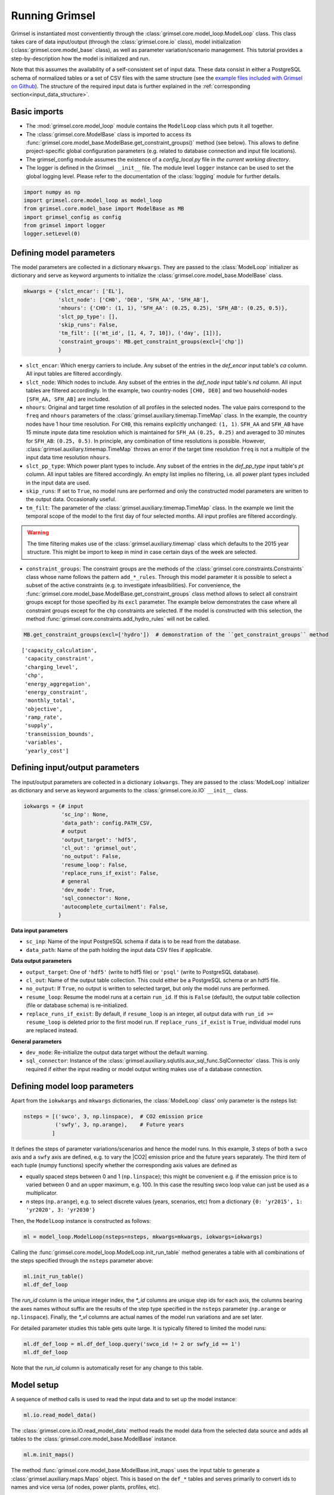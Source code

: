 
Running Grimsel
=================

Grimsel is instantiated most conventiently through the :class:`grimsel.core.model_loop.ModelLoop` class. This class takes care of data input/output (through the :class:`grimsel.core.io` class), model initialization (:class:`grimsel.core.model_base` class), as  well as parameter variation/scenario management. This tutorial provides a step-by-description how the model is initialized and run.

Note that this assumes the availability of a self-consistent set of input data. These data consist in either a PostgreSQL schema of normalized tables or a set of CSV files with the same structure (see the `example files included with Grimsel on Github <https://github.com/mcsoini/grimsel/tree/master/input_data/>`_). The structure of the required input data is further explained in the :ref:`corresponding section<input_data_structure>`.


Basic imports
-------------

* The :mod:`grimsel.core.model_loop` module contains the ``ModelLoop`` class which puts it all together.
* The :class:`grimsel.core.ModelBase` class is imported to access its :func:`grimsel.core.model_base.ModelBase.get_constraint_groups()` method (see below). This allows to define project-specific global configuration parameters (e.g. related to database connection and input file locations).
* The grimsel_config module assumes the existence of a *config_local.py* file in *the current working directory*. 
* The logger is defined in the Grimsel ``__init__`` file. The module level ``logger`` instance can be used to set the global logging level. Please refer to the documentation of the :class:`logging` module for further details.

.. code:: ipython3

    import numpy as np
    import grimsel.core.model_loop as model_loop
    from grimsel.core.model_base import ModelBase as MB
    import grimsel_config as config
    from grimsel import logger
    logger.setLevel(0)

Defining model parameters
-------------------------

The model parameters are collected in a dictionary ``mkwargs``. They are passed to the :class:`ModelLoop` initializer as dictionary and serve as keyword arguments to initialize the :class:`grimsel.core.model_base.ModelBase` class.


.. code:: ipython3

    mkwargs = {'slct_encar': ['EL'],
               'slct_node': ['CH0', 'DE0', 'SFH_AA', 'SFH_AB'],
               'nhours': {'CH0': (1, 1), 'SFH_AA': (0.25, 0.25), 'SFH_AB': (0.25, 0.5)},
               'slct_pp_type': [],
               'skip_runs': False,
               'tm_filt': [('mt_id', [1, 4, 7, 10]), ('day', [1])],
               'constraint_groups': MB.get_constraint_groups(excl=['chp'])
               }


* ``slct_encar``: Which energy carriers to include. Any subset of the entries in the *def_encar* input table's *ca*     column. All input tables are filtered accordingly.
* ``slct_node``: Which nodes to include. Any subset of the entries in the *def_node* input table's *nd* column. All input tables are filtered accordingly. In the example, two country-nodes ``[CH0, DE0]`` and two household-nodes ``[SFH_AA, SFH_AB]`` are included.
* ``nhours``: Original and target time resolution of all profiles in the selected nodes. The value pairs correspond to the ``freq`` and ``nhours`` parameters of the :class:`grimsel.auxiliary.timemap.TimeMap` class. In the example, the country nodes have 1 hour time resolution. For ``CH0``, this remains explicitly unchanged: ``(1, 1)``. ``SFH_AA`` and ``SFH_AB`` have 15 minute inpute data time resolution which is maintained for ``SFH_AA`` ``(0.25, 0.25)`` and averaged to 30 minutes for ``SFH_AB``: ``(0.25, 0.5)``. In principle, any combination of time resolutions is possible. However, :class:`grimsel.auxiliary.timemap.TimeMap` throws an error if the target time resolution ``freq`` is not a multiple of the input data time resolution ``nhours``.
* ``slct_pp_type``: Which power plant types to include. Any subset of the entries in the *def_pp_type* input table's *pt*     column. All input tables are filtered accordingly. An empty list implies no filtering, i.e. all power plant types included in the input data are used.
* ``skip_runs``: If set to ``True``, no model runs are performed and only the constructed model parameters are written to the output data. Occasionally useful.
* ``tm_filt``: The parameter of the :class:`grimsel.auxiliary.timemap.TimeMap` class. In the example we limit the temporal scope of the model to the first day of four selected months. All input profiles are filtered accordingly.

.. warning::
   The time filtering makes use of the :class:`grimsel.auxiliary.timemap` class which defaults to the 2015 year structure. This might be import to keep in mind in case certain days of the week are selected.

* ``constraint_groups``: The constraint groups are the methods of the :class:`grimsel.core.constraints.Constraints` class whose name follows the pattern ``add_*_rules``. Through this model parameter it is possible to select a subset of the active constraints (e.g. to investigate infeasibilities). For convenience, the :func:`grimsel.core.model_base.ModelBase.get_constraint_groups` class method allows to select all constraint groups except for those specified by its ``excl`` parameter. The example below demonstrates the case where all constraint groups except for the ``chp`` constraints are selected. If the model is constructed with this selection, the method :func:`grimsel.core.constraints.add_hydro_rules` will not be called.

.. code:: ipython3

    MB.get_constraint_groups(excl=['hydro'])  # demonstration of the ``get_constraint_groups`` method




.. parsed-literal::

    ['capacity_calculation',
     'capacity_constraint',
     'charging_level',
     'chp',
     'energy_aggregation',
     'energy_constraint',
     'monthly_total',
     'objective',
     'ramp_rate',
     'supply',
     'transmission_bounds',
     'variables',
     'yearly_cost']



Defining input/output parameters
---------------------------------

The input/output parameters are collected in a dictionary ``iokwargs``. They are passed to the :class:`ModelLoop` initializer as dictionary and serve as keyword arguments to the :class:`grimsel.core.io.IO` ``__init__`` class.


.. code:: ipython3

    iokwargs = {# input
                'sc_inp': None,
                'data_path': config.PATH_CSV,
                # output
                'output_target': 'hdf5',
                'cl_out': 'grimsel_out',
                'no_output': False,
                'resume_loop': False,
                'replace_runs_if_exist': False,
                # general
                'dev_mode': True,
                'sql_connector': None,
                'autocomplete_curtailment': False,
               }

**Data input parameters**

* ``sc_inp``: Name of the input PostgreSQL schema if data is to be read from the database.
* ``data_path``: Name of the path holding the input data CSV files if applicable.

**Data output parameters**

* ``output_target``: One of ``'hdf5'`` (write to hdf5 file) or ``'psql'`` (write to PostgreSQL database).
* ``cl_out``: Name of the output table collection. This could either be a PostgreSQL schema or an hdf5 file.
* ``no_output``: If ``True``, no output is written to selected target, but only the model runs are performed.
* ``resume_loop``: Resume the model runs at a certain ``run_id``. If this is ``False`` (default), the output table collection (file or database schema) is re-initialized.
* ``replace_runs_if_exist``: By default, if ``resume_loop`` is an integer, all output data with ``run_id >= resume_loop`` is deleted prior to the first model run. If ``replace_runs_if_exist`` is ``True``, individual model runs are replaced instead.

**General parameters**

* ``dev_mode``: Re-initialize the output data target without the default warning.
* ``sql_connector``: Instance of the :class:`grimsel.auxiliary.sqlutils.aux_sql_func.SqlConnector` class. This is only required if either the input reading or model output writing makes use of a database connection.

Defining model loop parameters
---------------------------------

Apart from the ``iokwkargs`` and ``mkwargs`` dictionaries, the :class:`ModelLoop` class' only parameter is the nsteps list:

.. code:: ipython3

    nsteps = [('swco', 3, np.linspace),  # CO2 emission price
              ('swfy', 3, np.arange),    # Future years
             ]

It defines the steps of parameter variations/scenarios and hence the model runs. In this example, 3 steps of both a ``swco`` axis and a ``swfy`` axis are defined, e.g. to vary the |CO2| emission price and the future years separately. The third item of each tuple (numpy functions) specify whether the corresponding axis values are defined as 

* equally spaced steps between 0 and 1 (``np.linspace``); this might be convenient e.g. if the emission price is to varied between 0 and an upper maximum, e.g. 100. In this case the resulting swco loop value can just be used as a multiplicator.
* *n* steps (``np.arange``), e.g. to select discrete values (years, scenarios, etc) from a dictionary ``{0: 'yr2015', 1: 'yr2020', 3: 'yr2030'}``

Then, the ``ModelLoop`` instance is constructed as follows:

.. code:: ipython3

    ml = model_loop.ModelLoop(nsteps=nsteps, mkwargs=mkwargs, iokwargs=iokwargs)

Calling the :func:`grimsel.core.model_loop.ModelLoop.init_run_table` method generates a table with all combinations of the steps specified through the ``nsteps`` parameter above:

.. code:: ipython3

    ml.init_run_table()
    ml.df_def_loop




.. raw:: html

    <div>
    <style scoped>
        .dataframe tbody tr th:only-of-type {
            vertical-align: middle;
        }
    
        .dataframe tbody tr th {
            vertical-align: top;
        }
    
        .dataframe thead th {
            text-align: right;
        }
    </style>
    <table border="1" class="dataframe">
      <thead>
        <tr style="text-align: right;">
          <th></th>
          <th>run_id</th>
          <th>swco_id</th>
          <th>swfy_id</th>
          <th>swco</th>
          <th>swfy</th>
          <th>swco_vl</th>
          <th>swfy_vl</th>
        </tr>
      </thead>
      <tbody>
        <tr>
          <th>0</th>
          <td>0</td>
          <td>0.0</td>
          <td>0.0</td>
          <td>0.0</td>
          <td>0.0</td>
          <td>NaN</td>
          <td>NaN</td>
        </tr>
        <tr>
          <th>1</th>
          <td>1</td>
          <td>1.0</td>
          <td>0.0</td>
          <td>0.5</td>
          <td>0.0</td>
          <td>NaN</td>
          <td>NaN</td>
        </tr>
        <tr>
          <th>2</th>
          <td>2</td>
          <td>2.0</td>
          <td>0.0</td>
          <td>1.0</td>
          <td>0.0</td>
          <td>NaN</td>
          <td>NaN</td>
        </tr>
        <tr>
          <th>3</th>
          <td>3</td>
          <td>0.0</td>
          <td>1.0</td>
          <td>0.0</td>
          <td>1.0</td>
          <td>NaN</td>
          <td>NaN</td>
        </tr>
        <tr>
          <th>4</th>
          <td>4</td>
          <td>1.0</td>
          <td>1.0</td>
          <td>0.5</td>
          <td>1.0</td>
          <td>NaN</td>
          <td>NaN</td>
        </tr>
        <tr>
          <th>5</th>
          <td>5</td>
          <td>2.0</td>
          <td>1.0</td>
          <td>1.0</td>
          <td>1.0</td>
          <td>NaN</td>
          <td>NaN</td>
        </tr>
        <tr>
          <th>6</th>
          <td>6</td>
          <td>0.0</td>
          <td>2.0</td>
          <td>0.0</td>
          <td>2.0</td>
          <td>NaN</td>
          <td>NaN</td>
        </tr>
        <tr>
          <th>7</th>
          <td>7</td>
          <td>1.0</td>
          <td>2.0</td>
          <td>0.5</td>
          <td>2.0</td>
          <td>NaN</td>
          <td>NaN</td>
        </tr>
        <tr>
          <th>8</th>
          <td>8</td>
          <td>2.0</td>
          <td>2.0</td>
          <td>1.0</td>
          <td>2.0</td>
          <td>NaN</td>
          <td>NaN</td>
        </tr>
      </tbody>
    </table>
    </div>



The *run_id* column is the unique integer index, the *\*_id* columns are unique step ids for each axis, the columns bearing the axes names without suffix are the results of the step type specified in the ``nsteps`` parameter (``np.arange`` or ``np.linspace``). Finally, the *\*_vl* columns are actual names of the model run variations and are set later.

For detailed parameter studies this table gets quite large. It is typically filtered to limited the model runs:

.. code:: ipython3

    ml.df_def_loop = ml.df_def_loop.query('swco_id != 2 or swfy_id == 1')
    ml.df_def_loop




.. raw:: html

    <div>
    <style scoped>
        .dataframe tbody tr th:only-of-type {
            vertical-align: middle;
        }
    
        .dataframe tbody tr th {
            vertical-align: top;
        }
    
        .dataframe thead th {
            text-align: right;
        }
    </style>
    <table border="1" class="dataframe">
      <thead>
        <tr style="text-align: right;">
          <th></th>
          <th>run_id</th>
          <th>swco_id</th>
          <th>swfy_id</th>
          <th>swco</th>
          <th>swfy</th>
          <th>swco_vl</th>
          <th>swfy_vl</th>
        </tr>
      </thead>
      <tbody>
        <tr>
          <th>0</th>
          <td>0</td>
          <td>0.0</td>
          <td>0.0</td>
          <td>0.0</td>
          <td>0.0</td>
          <td>NaN</td>
          <td>NaN</td>
        </tr>
        <tr>
          <th>1</th>
          <td>1</td>
          <td>1.0</td>
          <td>0.0</td>
          <td>0.5</td>
          <td>0.0</td>
          <td>NaN</td>
          <td>NaN</td>
        </tr>
        <tr>
          <th>2</th>
          <td>2</td>
          <td>0.0</td>
          <td>1.0</td>
          <td>0.0</td>
          <td>1.0</td>
          <td>NaN</td>
          <td>NaN</td>
        </tr>
        <tr>
          <th>3</th>
          <td>3</td>
          <td>1.0</td>
          <td>1.0</td>
          <td>0.5</td>
          <td>1.0</td>
          <td>NaN</td>
          <td>NaN</td>
        </tr>
        <tr>
          <th>4</th>
          <td>4</td>
          <td>2.0</td>
          <td>1.0</td>
          <td>1.0</td>
          <td>1.0</td>
          <td>NaN</td>
          <td>NaN</td>
        </tr>
        <tr>
          <th>5</th>
          <td>5</td>
          <td>0.0</td>
          <td>2.0</td>
          <td>0.0</td>
          <td>2.0</td>
          <td>NaN</td>
          <td>NaN</td>
        </tr>
        <tr>
          <th>6</th>
          <td>6</td>
          <td>1.0</td>
          <td>2.0</td>
          <td>0.5</td>
          <td>2.0</td>
          <td>NaN</td>
          <td>NaN</td>
        </tr>
      </tbody>
    </table>
    </div>



Note that the *run_id* column is automatically reset for any change to this table.

Model setup
---------------------------------

A sequence of method calls is used to read the input data and to set up the model instance:

.. code:: ipython3

    ml.io.read_model_data()

The :class:`grimsel.core.io.IO.read_model_data` method reads the model data from the selected data source and adds all tables to the :class:`grimsel.core.model_base.ModelBase` instance.

.. code:: ipython3

    ml.m.init_maps()

The method :func:`grimsel.core.model_base.ModelBase.init_maps` uses the input table to generate a :class:`grimsel.auxiliary.maps.Maps` object. This is based on the ``def_*`` tables and serves primarily to convert ids to names and vice versa (of nodes, power plants, profiles, etc).

.. code:: ipython3

    ml.m.map_to_time_res()

The method :func:`grimsel.core.model_base.ModelBase.map_to_time_res` takes care of all model aspects related to the selected time resolution:

* It maps all input profiles to the desired model time resolution as specified by the ``nhours`` parameter (see above). This results in a set of attributes like ``ml.m.df_profdmnd_soy`` (equivalent for the other profile tables) which are filtered according to the ``tm_filt`` parameter and have potentially reduced time resolution.
* It generates the required tables to define the transmission between nodes, especially concerning the mapping of time slots for inter-nodal energy transmission between nodes with different time resolution.

.. code:: ipython3

    ml.io.write_runtime_tables()

The method :func:`grimsel.core.io.write_runtime_tables` writes input and runtime tables to the output data container. Runtime tables are time maps between model time slots and hours of the year.

.. code:: ipython3

    ml.m.get_setlst()
    ml.m.define_sets()

Sets up the pyomo set objects as attributes of the
:class:``grimsel.core.model_base.ModelBase`` class.

The method :func:``grimsel.core.sets.define_sets`` generates all
necessary pyomo set objects.

The method :func:``grimsel.core.sets.get_setlst`` generates a dictionary
``ml.m.setlst`` with the most basic sets, especially those defined by
the *set_def_\** columns of the ``ml.m.df_def_plant`` input table:

.. code:: ipython3

    print(ml.m.setlst['st'])  # for example all storage plants
    {pp: ml.m.mps.dict_pp[pp] for pp in ml.m.setlst['st']}  


.. parsed-literal::

    [57, 60, 102, 103]




.. parsed-literal::

    {57: 'DE_HYD_STO', 60: 'CH_HYD_STO', 102: 'SFH_AA_STO', 103: 'SFH_AB_STO'}



.. code:: ipython3

    ml.m.add_parameters()
    ml.m.define_variables()
    ml.m.add_all_constraints()

Adds all parameter, variable, and constraint attributes to the model (see :class:`grimsel.core.parameters`, :class:`grimsel.core.variables`, and :class:`grimsel.core.constraints`, ).

.. code:: ipython3

    ml.m.init_solver()

The method :func:`grimsel.core.model_base.ModelBase.init_solver` initializes a pyomo SolverFactory instance. Note that assumption on the CPLEX executable are hardcoded here in dependence on the operating system. If this doesn't work, manual manipulation is required.

.. code:: ipython3

    ml.io.init_output_tables()

:func:`grimsel.core.io.IO.init_output_tables` generates the output table handler objects :class:`grimsel.core.io.CompIO` and initializes the SQL tables (if applicable).

Generating a model loop modifier 
---------------------------------



.. code:: ipython3

    mlm = model_loop_modifier.ModelLoopModifier(ml)


Loop over model runs 
---------------------



Basic model data access
-------------------------


